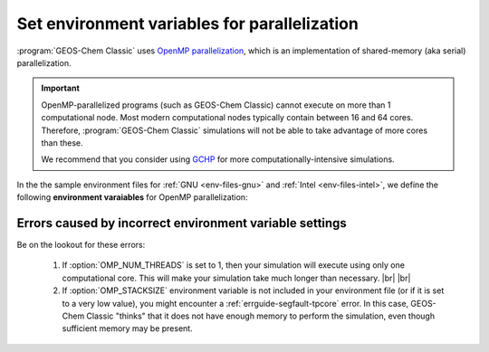 .. |br| raw:: html

   <br/>

.. _env-files-envvars-parallel:

#############################################
Set environment variables for parallelization
#############################################

:program:`GEOS-Chem Classic` uses `OpenMP parallelization
<Parallelizing_GEOS-Chem>`_, which is an implementation of
shared-memory (aka serial) parallelization.

.. important::

   OpenMP-parallelized programs (such as GEOS-Chem Classic) cannot
   execute on more than 1 computational node.  Most modern
   computational nodes typically contain  between 16 and 64
   cores. Therefore, :program:`GEOS-Chem Classic` simulations will
   not be able to take advantage of more cores than these.

   We recommend that you consider using `GCHP
   <https://gchp.readthedocs.io>`_ for more computationally-intensive
   simulations.

In the the sample environment files for :ref:`GNU <env-files-gnu>` and
:ref:`Intel <env-files-intel>`, we define the following **environment
varaiables** for OpenMP parallelization:

.. option:: OMP_NUM_THREADS

   The :envvar:`OMP_NUM_THREADS` environment variable sets the number of
   computational cores (aka threads) that you would like GEOS-Chem
   Classic to use.

   For example, the command below will tell :program:`GEOS-Chem Classic`
   to use 8 cores within parallel sections of code:

   .. code:: console

      $ export OMP_NUM_THREADS=8

   We recommend that you define :envvar:`OMP_NUM_THREADS` not only in your
   environment file, but also in your :ref:`GEOS-Chem run script
   <run-script>`.

.. option:: OMP_STACKSIZE

   In order to use :program:`GEOS-Chem Classic` with
   `OpenMP parallelization <Parallelizing_GEOS-Chem>`_, you must
   request the maximum amount of stack memory in your Unix environment.
   (The stack memory is where local automatic variables and temporary
   :envvar:`!$OMP PRIVATE` variables will be created.)

   Add the following lines to your system startup file
   (e.g. :file:`.bashrc`) and to your :ref:`GEOS-Chem run scripts
   <run-script>`:

   .. code-block:: bash

      ulimit -s unlimited
      export OMP_STACKSIZE=500m

   The :command:`ulimit -s unlimited` will tell the bash shell to use the
   maximum amount of stack memory that is available.

   The environment variable :envvar:`OMP_STACKSIZE` must also be set to a very
   large number. In this example, we are nominally requesting 500 MB of
   memory. But in practice, this will tell the GNU Fortran compiler to use
   the maximum amount of stack memory available on your system. The value
   **500m** is a good round number that is larger than the amount of stack
   memory on most computer clusters, but you can increase this if you wish.

.. _env-files-envvars-errors:

========================================================
Errors caused by incorrect environment variable settings
========================================================

Be on the lookout for these errors:

  #. If :option:`OMP_NUM_THREADS` is set to 1, then your
     simulation will execute using only one computational core.
     This will make your simulation take much longer than
     necessary. |br|
     |br|

  #. If :option:`OMP_STACKSIZE` environment variable is not included
     in your environment file (or if it is set to a very low value),
     you might encounter a :ref:`errguide-segfault-tpcore` error.  In
     this case, GEOS-Chem Classic "thinks" that it does not have
     enough memory to perform the simulation, even though sufficient
     memory may be present.
